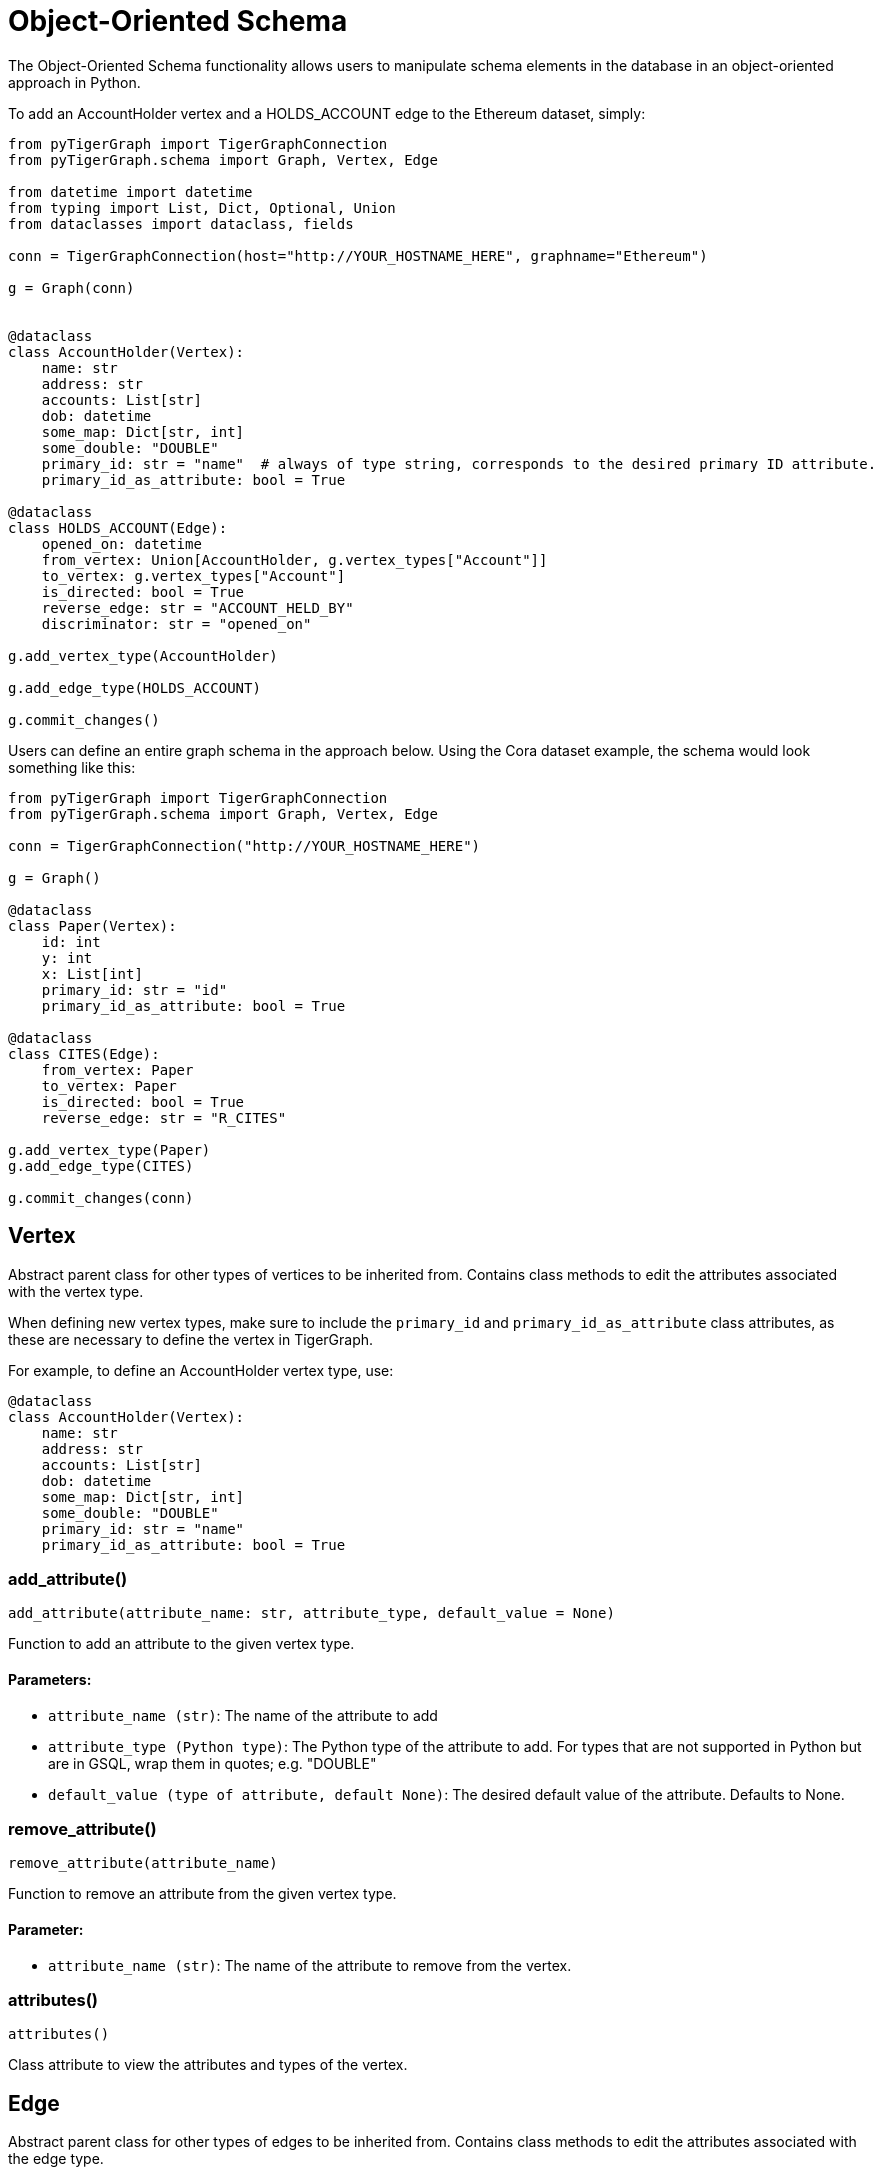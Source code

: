 = Object-Oriented Schema

The Object-Oriented Schema functionality allows users to manipulate schema elements in the database in an object-oriented approach in Python.

To add an AccountHolder vertex and a HOLDS_ACCOUNT edge to the Ethereum dataset, simply:

```py
from pyTigerGraph import TigerGraphConnection
from pyTigerGraph.schema import Graph, Vertex, Edge

from datetime import datetime
from typing import List, Dict, Optional, Union
from dataclasses import dataclass, fields

conn = TigerGraphConnection(host="http://YOUR_HOSTNAME_HERE", graphname="Ethereum")

g = Graph(conn)


@dataclass
class AccountHolder(Vertex):
    name: str
    address: str
    accounts: List[str]
    dob: datetime
    some_map: Dict[str, int]
    some_double: "DOUBLE"
    primary_id: str = "name"  # always of type string, corresponds to the desired primary ID attribute.
    primary_id_as_attribute: bool = True

@dataclass
class HOLDS_ACCOUNT(Edge):
    opened_on: datetime
    from_vertex: Union[AccountHolder, g.vertex_types["Account"]]
    to_vertex: g.vertex_types["Account"]
    is_directed: bool = True
    reverse_edge: str = "ACCOUNT_HELD_BY"
    discriminator: str = "opened_on"

g.add_vertex_type(AccountHolder)

g.add_edge_type(HOLDS_ACCOUNT)

g.commit_changes()
```

Users can define an entire graph schema in the approach below. Using the Cora dataset example, the schema would look something like this:

```
from pyTigerGraph import TigerGraphConnection
from pyTigerGraph.schema import Graph, Vertex, Edge

conn = TigerGraphConnection("http://YOUR_HOSTNAME_HERE")

g = Graph()

@dataclass
class Paper(Vertex):
    id: int
    y: int
    x: List[int]
    primary_id: str = "id"
    primary_id_as_attribute: bool = True

@dataclass
class CITES(Edge):
    from_vertex: Paper
    to_vertex: Paper
    is_directed: bool = True
    reverse_edge: str = "R_CITES"

g.add_vertex_type(Paper)
g.add_edge_type(CITES)

g.commit_changes(conn)
```

== Vertex

Abstract parent class for other types of vertices to be inherited from.
Contains class methods to edit the attributes associated with the vertex type.

When defining new vertex types, make sure to include the `primary_id` and `primary_id_as_attribute` class attributes, as these are necessary to define the vertex in TigerGraph.

For example, to define an AccountHolder vertex type, use:


[source,indent=0]
----
@dataclass
class AccountHolder(Vertex):
    name: str
    address: str
    accounts: List[str]
    dob: datetime
    some_map: Dict[str, int]
    some_double: "DOUBLE"
    primary_id: str = "name"
    primary_id_as_attribute: bool = True
----



=== add_attribute()
`add_attribute(attribute_name: str, attribute_type, default_value = None)`

Function to add an attribute to the given vertex type.

[discrete]
==== Parameters:
* `attribute_name (str)`: The name of the attribute to add
* `attribute_type (Python type)`: The Python type of the attribute to add. 
For types that are not supported in Python but are in GSQL, wrap them in quotes; e.g. "DOUBLE"
* `default_value (type of attribute, default None)`: The desired default value of the attribute. Defaults to None.


=== remove_attribute()
`remove_attribute(attribute_name)`

Function to remove an attribute from the given vertex type.

[discrete]
==== Parameter:
* `attribute_name (str)`: The name of the attribute to remove from the vertex.


=== attributes()
`attributes()`

Class attribute to view the attributes and types of the vertex.


== Edge

Abstract parent class for other types of edges to be inherited from.
Contains class methods to edit the attributes associated with the edge type.

When defining new vertex types, make sure to include the required `from_vertex`, `to_vertex`, `reverse_edge`, `is_directed` attributes and optionally the `discriminator` attribute, as these are necessary to define the vertex in TigerGraph.

For example, to define an HOLDS_ACCOUNT edge type, use:


[source,indent=0]
----
@dataclass
class HOLDS_ACCOUNT(Edge):
    opened_on: datetime
    from_vertex: Union[AccountHolder, g.vertex_types["Account"]]
    to_vertex: g.vertex_types["Account"]
    is_directed: bool = True
    reverse_edge: str = "ACCOUNT_HELD_BY"
    discriminator: str = "opened_on"
----



=== add_attribute()
`add_attribute(attribute_name, attribute_type, default_value = None)`

Function to add an attribute to the given edge type.

[discrete]
==== Parameters:
* `attribute_name (str)`: The name of the attribute to add.
* `attribute_type (Python type)`: The Python type of the attribute to add. 
For types that are not supported in Python but are in GSQL, wrap them in quotes; e.g. "DOUBLE"
* `default_value (type of attribute, default None)`: The desired default value of the attribute. Defaults to None.


=== remove_attribute()
`remove_attribute(attribute_name)`

Function to remove an attribute from the given edge type.

[discrete]
==== Parameter:
* `attribute_name (str)`: The name of the attribute to remove from the edge.


=== attributes()
`attributes()`

Class attribute to view the attributes and types of the vertex.


== Graph

The graph object can be used in conjunction with a TigerGraphConnection to retrieve the schema of the connected graph.
Serves as the way to collect the definitions of Vertex and Edge types.

To instantiate the graph object with a connection to an existing graph, use:

[source,indent=0]
----
from pyTigerGraph.schema import Graph

g = Graph(conn)
----



=== \__init__()
`__init__(conn: TigerGraphConnection = None)`

Graph class for schema representation.

[discrete]
==== Parameter:
* `conn (TigerGraphConnection, optional)`: Connection to a TigerGraph database. Defaults to None.


=== add_vertex_type()
`add_vertex_type(vertex: Vertex, outdegree_stats = True)`

Add a vertex type to the list of changes to commit to the graph.

[discrete]
==== Parameters:
* `vertex (Vertex)`: The vertex type definition to add to the addition cache.
* `outdegree_stats (bool, optional)`: Whether or not to include "WITH OUTEGREE_STATS=TRUE" in the schema definition.
Used for caching outdegree, defaults to True.


=== add_edge_type()
`add_edge_type(edge: Edge)`

Add an edge type to the list of changes to commit to the graph.

[discrete]
==== Parameter:
* `edge (Edge)`: The edge type definition to add to the addition cache.


=== remove_vertex_type()
`remove_vertex_type(vertex: Vertex)`

Add a vertex type to the list of changes to remove from the graph.

[discrete]
==== Parameter:
* `vertex (Vertex)`: The vertex type definition to add to the removal cache.


=== remove_edge_type()
`remove_edge_type(edge: Edge)`

Add an edge type to the list of changes to remove from the graph.

[discrete]
==== Parameter:
* `edge (Edge)`: The edge type definition to add to the removal cache.


=== commit_changes()
`commit_changes(conn: TigerGraphConnection = None)`

Commit schema changes to the graph.
[discrete]
==== Parameter:
* `conn (TigerGraphConnection, optional)`: Connection to the database to edit the schema of.
Not required if the Graph was instantiated with a connection object.        


=== vertex_types()
`vertex_types()`

Vertex types property.


=== edge_types()
`edge_types()`

Edge types property.


